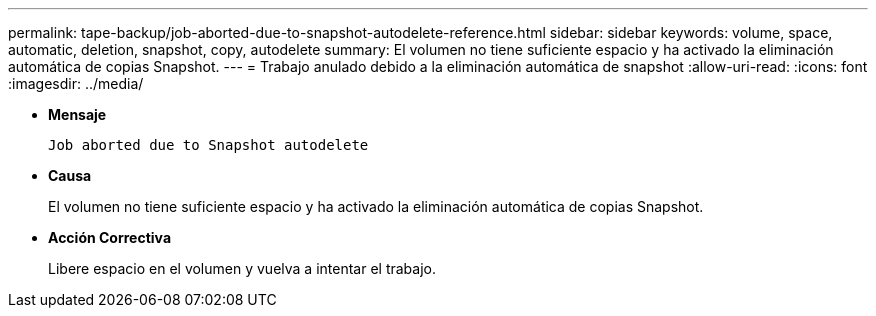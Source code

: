 ---
permalink: tape-backup/job-aborted-due-to-snapshot-autodelete-reference.html 
sidebar: sidebar 
keywords: volume, space, automatic, deletion, snapshot, copy, autodelete 
summary: El volumen no tiene suficiente espacio y ha activado la eliminación automática de copias Snapshot. 
---
= Trabajo anulado debido a la eliminación automática de snapshot
:allow-uri-read: 
:icons: font
:imagesdir: ../media/


[role="lead"]
* *Mensaje*
+
`Job aborted due to Snapshot autodelete`

* *Causa*
+
El volumen no tiene suficiente espacio y ha activado la eliminación automática de copias Snapshot.

* *Acción Correctiva*
+
Libere espacio en el volumen y vuelva a intentar el trabajo.


